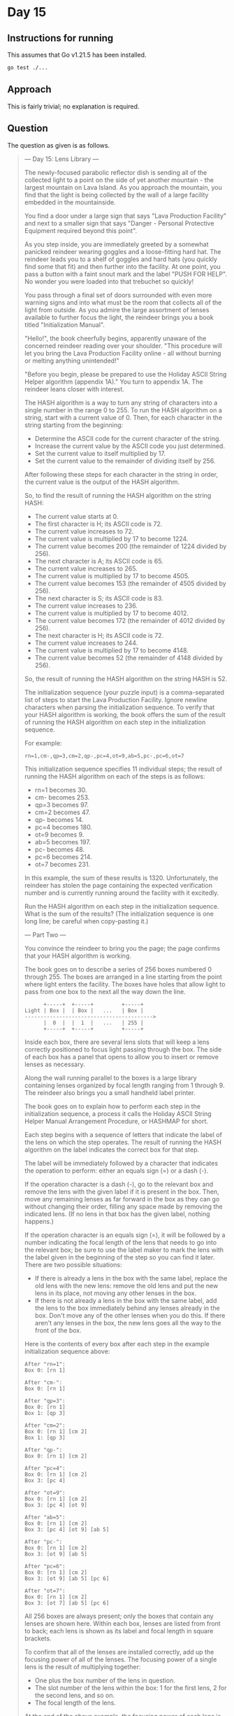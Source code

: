 * Day 15
** Instructions for running
This assumes that Go v1.21.5 has been installed.

#+begin_src sh
go test ./...
#+end_src

** Approach
This is fairly trivial; no explanation is required.

** Question
The question as given is as follows.

#+begin_quote
--- Day 15: Lens Library ---

The newly-focused parabolic reflector dish is sending all of the collected light
to a point on the side of yet another mountain - the largest mountain on Lava
Island. As you approach the mountain, you find that the light is being collected
by the wall of a large facility embedded in the mountainside.

You find a door under a large sign that says "Lava Production Facility" and next
to a smaller sign that says "Danger - Personal Protective Equipment required
beyond this point".

As you step inside, you are immediately greeted by a somewhat panicked reindeer
wearing goggles and a loose-fitting hard hat. The reindeer leads you to a shelf
of goggles and hard hats (you quickly find some that fit) and then further into
the facility. At one point, you pass a button with a faint snout mark and the
label "PUSH FOR HELP". No wonder you were loaded into that trebuchet so quickly!

You pass through a final set of doors surrounded with even more warning signs
and into what must be the room that collects all of the light from outside. As
you admire the large assortment of lenses available to further focus the light,
the reindeer brings you a book titled "Initialization Manual".

"Hello!", the book cheerfully begins, apparently unaware of the concerned
reindeer reading over your shoulder. "This procedure will let you bring the Lava
Production Facility online - all without burning or melting anything
unintended!"

"Before you begin, please be prepared to use the Holiday ASCII String Helper
algorithm (appendix 1A)." You turn to appendix 1A. The reindeer leans closer
with interest.

The HASH algorithm is a way to turn any string of characters into a single
number in the range 0 to 255. To run the HASH algorithm on a string, start with
a current value of 0. Then, for each character in the string starting from the
beginning:

- Determine the ASCII code for the current character of the string.
- Increase the current value by the ASCII code you just determined.
- Set the current value to itself multiplied by 17.
- Set the current value to the remainder of dividing itself by 256.

After following these steps for each character in the string in order, the
current value is the output of the HASH algorithm.

So, to find the result of running the HASH algorithm on the string HASH:

- The current value starts at 0.
- The first character is H; its ASCII code is 72.
- The current value increases to 72.
- The current value is multiplied by 17 to become 1224.
- The current value becomes 200 (the remainder of 1224 divided by 256).
- The next character is A; its ASCII code is 65.
- The current value increases to 265.
- The current value is multiplied by 17 to become 4505.
- The current value becomes 153 (the remainder of 4505 divided by 256).
- The next character is S; its ASCII code is 83.
- The current value increases to 236.
- The current value is multiplied by 17 to become 4012.
- The current value becomes 172 (the remainder of 4012 divided by 256).
- The next character is H; its ASCII code is 72.
- The current value increases to 244.
- The current value is multiplied by 17 to become 4148.
- The current value becomes 52 (the remainder of 4148 divided by 256).

So, the result of running the HASH algorithm on the string HASH is 52.

The initialization sequence (your puzzle input) is a comma-separated list of
steps to start the Lava Production Facility. Ignore newline characters when
parsing the initialization sequence. To verify that your HASH algorithm is
working, the book offers the sum of the result of running the HASH algorithm on
each step in the initialization sequence.

For example:

#+begin_src
rn=1,cm-,qp=3,cm=2,qp-,pc=4,ot=9,ab=5,pc-,pc=6,ot=7
#+end_src

This initialization sequence specifies 11 individual steps; the result of
running the HASH algorithm on each of the steps is as follows:

- rn=1 becomes 30.
- cm- becomes 253.
- qp=3 becomes 97.
- cm=2 becomes 47.
- qp- becomes 14.
- pc=4 becomes 180.
- ot=9 becomes 9.
- ab=5 becomes 197.
- pc- becomes 48.
- pc=6 becomes 214.
- ot=7 becomes 231.

In this example, the sum of these results is 1320. Unfortunately, the reindeer
has stolen the page containing the expected verification number and is currently
running around the facility with it excitedly.

Run the HASH algorithm on each step in the initialization sequence. What is the
sum of the results? (The initialization sequence is one long line; be careful
when copy-pasting it.)

--- Part Two ---

You convince the reindeer to bring you the page; the page confirms that your
HASH algorithm is working.

The book goes on to describe a series of 256 boxes numbered 0 through 255. The
boxes are arranged in a line starting from the point where light enters the
facility. The boxes have holes that allow light to pass from one box to the next
all the way down the line.

#+begin_src
      +-----+  +-----+         +-----+
Light | Box |  | Box |   ...   | Box |
----------------------------------------->
      |  0  |  |  1  |   ...   | 255 |
      +-----+  +-----+         +-----+
#+end_src

Inside each box, there are several lens slots that will keep a lens correctly
positioned to focus light passing through the box. The side of each box has a
panel that opens to allow you to insert or remove lenses as necessary.

Along the wall running parallel to the boxes is a large library containing
lenses organized by focal length ranging from 1 through 9. The reindeer also
brings you a small handheld label printer.

The book goes on to explain how to perform each step in the initialization
sequence, a process it calls the Holiday ASCII String Helper Manual Arrangement
Procedure, or HASHMAP for short.

Each step begins with a sequence of letters that indicate the label of the lens
on which the step operates. The result of running the HASH algorithm on the
label indicates the correct box for that step.

The label will be immediately followed by a character that indicates the
operation to perform: either an equals sign (=) or a dash (-).

If the operation character is a dash (-), go to the relevant box and remove the
lens with the given label if it is present in the box. Then, move any remaining
lenses as far forward in the box as they can go without changing their order,
filling any space made by removing the indicated lens. (If no lens in that box
has the given label, nothing happens.)

If the operation character is an equals sign (=), it will be followed by a
number indicating the focal length of the lens that needs to go into the
relevant box; be sure to use the label maker to mark the lens with the label
given in the beginning of the step so you can find it later. There are two
possible situations:

- If there is already a lens in the box with the same label, replace the old
  lens with the new lens: remove the old lens and put the new lens in its place,
  not moving any other lenses in the box.
- If there is not already a lens in the box with the same label, add the lens to
  the box immediately behind any lenses already in the box. Don't move any of
  the other lenses when you do this. If there aren't any lenses in the box, the
  new lens goes all the way to the front of the box.

Here is the contents of every box after each step in the example initialization
sequence above:

#+begin_src
After "rn=1":
Box 0: [rn 1]

After "cm-":
Box 0: [rn 1]

After "qp=3":
Box 0: [rn 1]
Box 1: [qp 3]

After "cm=2":
Box 0: [rn 1] [cm 2]
Box 1: [qp 3]

After "qp-":
Box 0: [rn 1] [cm 2]

After "pc=4":
Box 0: [rn 1] [cm 2]
Box 3: [pc 4]

After "ot=9":
Box 0: [rn 1] [cm 2]
Box 3: [pc 4] [ot 9]

After "ab=5":
Box 0: [rn 1] [cm 2]
Box 3: [pc 4] [ot 9] [ab 5]

After "pc-":
Box 0: [rn 1] [cm 2]
Box 3: [ot 9] [ab 5]

After "pc=6":
Box 0: [rn 1] [cm 2]
Box 3: [ot 9] [ab 5] [pc 6]

After "ot=7":
Box 0: [rn 1] [cm 2]
Box 3: [ot 7] [ab 5] [pc 6]
#+end_src

All 256 boxes are always present; only the boxes that contain any lenses are
shown here. Within each box, lenses are listed from front to back; each lens is
shown as its label and focal length in square brackets.

To confirm that all of the lenses are installed correctly, add up the focusing
power of all of the lenses. The focusing power of a single lens is the result of
multiplying together:

- One plus the box number of the lens in question.
- The slot number of the lens within the box: 1 for the first lens, 2 for the
  second lens, and so on.
- The focal length of the lens.

At the end of the above example, the focusing power of each lens is as follows:

- rn: 1 (box 0) * 1 (first slot) * 1 (focal length) = 1
- cm: 1 (box 0) * 2 (second slot) * 2 (focal length) = 4
- ot: 4 (box 3) * 1 (first slot) * 7 (focal length) = 28
- ab: 4 (box 3) * 2 (second slot) * 5 (focal length) = 40
- pc: 4 (box 3) * 3 (third slot) * 6 (focal length) = 72

So, the above example ends up with a total focusing power of 145.

With the help of an over-enthusiastic reindeer in a hard hat, follow the
initialization sequence. What is the focusing power of the resulting lens
configuration?
#+end_quote
